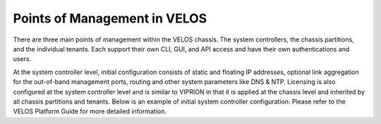 =============================
Points of Management in VELOS
=============================

There are three main points of management within the VELOS chassis. The system controllers, the chassis partitions, and the individual tenants. Each support their own CLI, GUI, and API access and have their own authentications and users.

.. image:: images/image10.png
   :width: 100 px

At the system controller level, initial configuration consists of static and floating IP addresses, optional link aggregation for the out-of-band management ports, routing and other system parameters like DNS & NTP. Licensing is also configured at the system controller level and is similar to VIPRION in that it is applied at the chassis level and inherited by all chassis partitions and tenants.  Below is an example of initial system controller configuration: Please refer to the VELOS Platform Guide for more detailed information.

  
